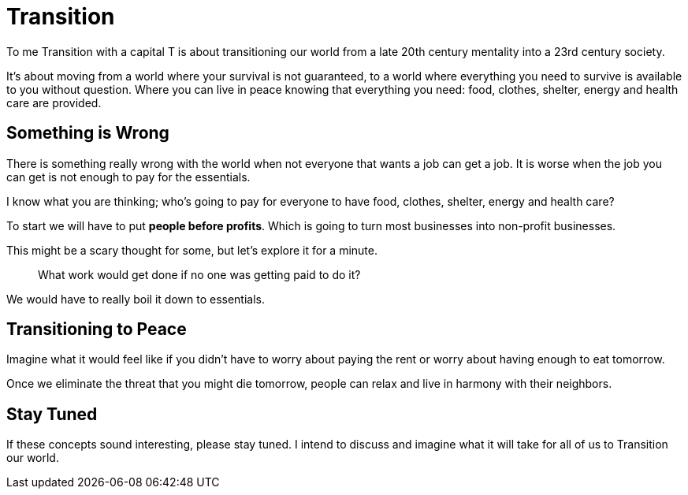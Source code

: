 = Transition

To me Transition with a capital T is about transitioning our world from a late 20th century mentality into a 23rd century society.

It's about moving from a world where your survival is not guaranteed, to a world where everything you need to survive is available to you without question. Where you can live in peace knowing that everything you need: food, clothes, shelter, energy and health care are provided.


== Something is Wrong 

There is something really wrong with the world when not everyone that wants a job can get a job. It is worse when the job you can get is not enough to pay for the essentials. 

I know what you are thinking; who's going to pay for everyone to have food, clothes, shelter, energy and health care? 

To start we will have to put *people before profits*. Which is going to turn most businesses into non-profit businesses.

This might be a scary thought for some, but let's explore it for a minute.

[quote]
____
What work would get done if no one was getting paid to do it? 
____

We would have to really boil it down to essentials.


== Transitioning to Peace

Imagine what it would feel like if you didn't have to worry about paying the rent or worry about having enough to eat tomorrow.

Once we eliminate the threat that you might die tomorrow, people can relax and live in harmony with their neighbors.

== Stay Tuned

If these concepts sound interesting, please stay tuned. I intend to discuss and imagine what it will take for all of us to Transition our world.

